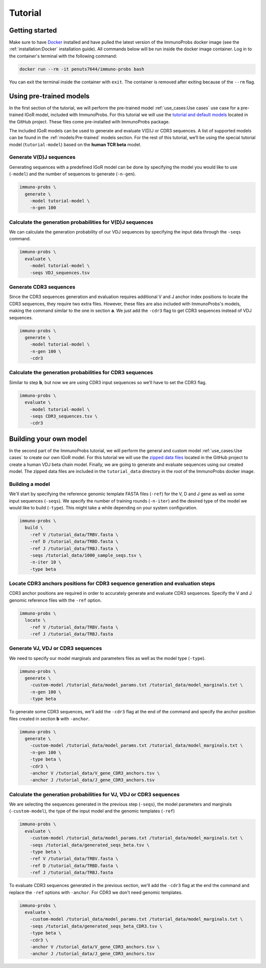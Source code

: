 
Tutorial
========

Getting started
^^^^^^^^^^^^^^^

Make sure to have `Docker <https://www.docker.com>`__ installed and have pulled the latest version of the ImmunoProbs docker image (see the :ref:`installation:Docker` installation guide). All commands below will be run inside the docker image container. Log in to the container's terminal with the following command:

.. code-block:: none

    docker run --rm -it penuts7644/immuno-probs bash

You can exit the terminal inside the container with ``exit``. The container is removed after exiting because of the ``--rm`` flag.

Using pre-trained models
^^^^^^^^^^^^^^^^^^^^^^^^

In the first section of the tutorial, we will perform the pre-trained model :ref:`use_cases:Use cases` use case for a pre-trained IGoR model, included with ImmunoProbs. For this tutorial we will use the `tutorial and default models <https://github.com/penuts7644/ImmunoProbs/tree/master/immuno_probs/data>`__ located in the GitHub project. These files come pre-installed with ImmunoProbs package.

The included IGoR models can be used to generate and evaluate V(D)J or CDR3 sequences. A list of supported models can be found in the :ref:`models:Pre-trained` models section. For the rest of this tutorial, we’ll be using the special tutorial model (``tutorial-model``) based on the **human TCR beta** model.

Generate V(D)J sequences
~~~~~~~~~~~~~~~~~~~~~~~~

Generating sequences with a predefined IGoR model can be done by specifying the model you would like to use (``-model``) and the number of sequences to generate (``-n-gen``).

.. code-block:: none

    immuno-probs \
      generate \
        -model tutorial-model \
        -n-gen 100

Calculate the generation probabilities for V(D)J sequences
~~~~~~~~~~~~~~~~~~~~~~~~~~~~~~~~~~~~~~~~~~~~~~~~~~~~~~~~~~

We can calculate the generation probability of our VDJ sequences by specifying the input data through the ``-seqs`` command.

.. code-block:: none

    immuno-probs \
      evaluate \
        -model tutorial-model \
        -seqs VDJ_sequences.tsv

Generate CDR3 sequences
~~~~~~~~~~~~~~~~~~~~~~~

Since the CDR3 sequences generation and evaluation requires additional V and J anchor index positions to locate the CDR3 sequences, they require two extra files. However, these files are also included with ImmunoProbs's models, making the command similar to the one in section **a**. We just add the ``-cdr3`` flag to get CDR3 sequences instead of VDJ sequences.

.. code-block:: none

    immuno-probs \
      generate \
        -model tutorial-model \
        -n-gen 100 \
        -cdr3

Calculate the generation probabilities for CDR3 sequences
~~~~~~~~~~~~~~~~~~~~~~~~~~~~~~~~~~~~~~~~~~~~~~~~~~~~~~~~~

Similar to step **b**, but now we are using CDR3 input sequences so we’ll have to set the CDR3 flag.

.. code-block:: none

    immuno-probs \
      evaluate \
        -model tutorial-model \
        -seqs CDR3_sequences.tsv \
        -cdr3

Building your own model
^^^^^^^^^^^^^^^^^^^^^^^

In the second part of the ImmunoProbs tutorial, we will perform the general and custom model :ref:`use_cases:Use cases` to create our own IGoR model. For this tutorial we will use the `zipped data files <https://github.com/penuts7644/ImmunoProbs/tree/master/tutorial_data.zip>`__ located in the GitHub project to create a human VDJ beta chain model. Finally, we are going to generate and evaluate sequences using our created model. The zipped data files are included in the ``tutorial_data`` directory in the root of the ImmunoProbs docker image.

Building a model
~~~~~~~~~~~~~~~~

We'll start by specifying the reference genomic template FASTA files (``-ref``) for the V, D and J gene as well as some input sequences (``-seqs``). We specify the number of training rounds (``-n-iter``) and the desired type of the model we would like to build (``-type``). This might take a while depending on your system configuration.

.. code-block:: none

    immuno-probs \
      build \
        -ref V /tutorial_data/TRBV.fasta \
        -ref D /tutorial_data/TRBD.fasta \
        -ref J /tutorial_data/TRBJ.fasta \
        -seqs /tutorial_data/1000_sample_seqs.tsv \
        -n-iter 10 \
        -type beta

Locate CDR3 anchors positions for CDR3 sequence generation and evaluation steps
~~~~~~~~~~~~~~~~~~~~~~~~~~~~~~~~~~~~~~~~~~~~~~~~~~~~~~~~~~~~~~~~~~~~~~~~~~~~~~~

CDR3 anchor positions are required in order to accurately generate and evaluate CDR3 sequences. Specify the V and J genomic reference files with the ``-ref`` option.

.. code-block:: none

    immuno-probs \
      locate \
        -ref V /tutorial_data/TRBV.fasta \
        -ref J /tutorial_data/TRBJ.fasta

Generate VJ, VDJ or CDR3 sequences
~~~~~~~~~~~~~~~~~~~~~~~~~~~~~~~~~~

We need to specify our model marginals and parameters files as well as the model type (``-type``).

.. code-block:: none

    immuno-probs \
      generate \
        -custom-model /tutorial_data/model_params.txt /tutorial_data/model_marginals.txt \
        -n-gen 100 \
        -type beta

To generate some CDR3 sequences, we'll add the ``-cdr3`` flag at the end of the command and specify the anchor position files created in section **b** with ``-anchor``.

.. code-block:: none

    immuno-probs \
      generate \
        -custom-model /tutorial_data/model_params.txt /tutorial_data/model_marginals.txt \
        -n-gen 100 \
        -type beta \
        -cdr3 \
        -anchor V /tutorial_data/V_gene_CDR3_anchors.tsv \
        -anchor J /tutorial_data/J_gene_CDR3_anchors.tsv

Calculate the generation probabilities for VJ, VDJ or CDR3 sequences
~~~~~~~~~~~~~~~~~~~~~~~~~~~~~~~~~~~~~~~~~~~~~~~~~~~~~~~~~~~~~~~~~~~~

We are selecting the sequences generated in the previous step (``-seqs``), the model parameters and marginals (``-custom-model``), the type of the input model and the genomic templates (``-ref``)

.. code-block:: none

    immuno-probs \
      evaluate \
        -custom-model /tutorial_data/model_params.txt /tutorial_data/model_marginals.txt \
        -seqs /tutorial_data/generated_seqs_beta.tsv \
        -type beta \
        -ref V /tutorial_data/TRBV.fasta \
        -ref D /tutorial_data/TRBD.fasta \
        -ref J /tutorial_data/TRBJ.fasta

To evaluate CDR3 sequences generated in the previous section, we'll add the ``-cdr3`` flag at the end the command and replace the ``-ref`` options with ``-anchor``. For CDR3 we don't need genomic templates.

.. code-block:: none

    immuno-probs \
      evaluate \
        -custom-model /tutorial_data/model_params.txt /tutorial_data/model_marginals.txt \
        -seqs /tutorial_data/generated_seqs_beta_CDR3.tsv \
        -type beta \
        -cdr3 \
        -anchor V /tutorial_data/V_gene_CDR3_anchors.tsv \
        -anchor J /tutorial_data/J_gene_CDR3_anchors.tsv
